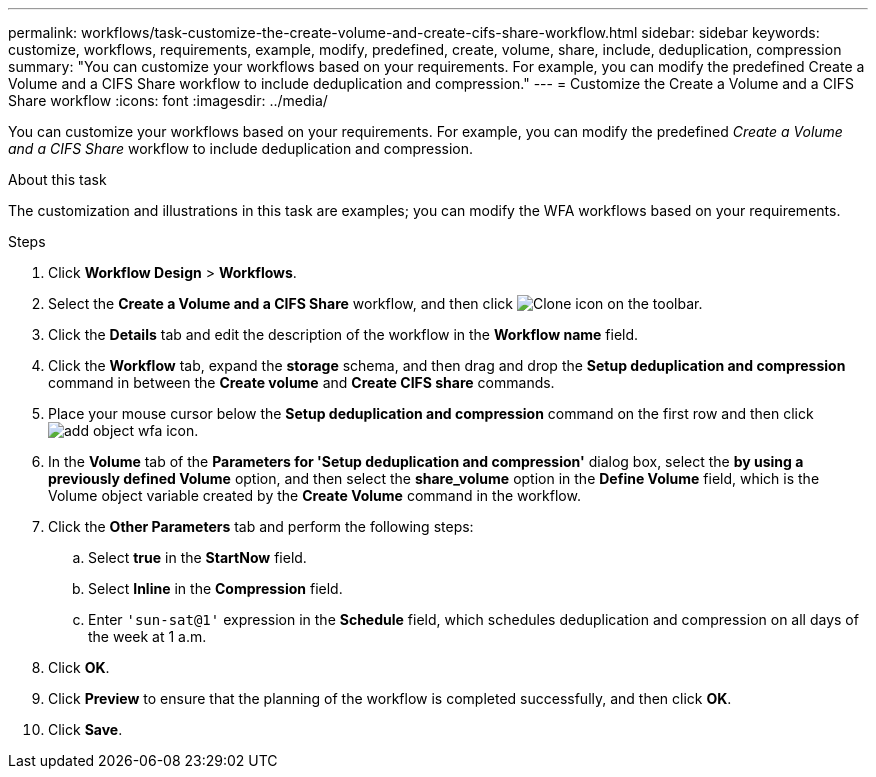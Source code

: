 ---
permalink: workflows/task-customize-the-create-volume-and-create-cifs-share-workflow.html
sidebar: sidebar
keywords: customize, workflows, requirements, example, modify, predefined, create, volume, share, include, deduplication, compression
summary: "You can customize your workflows based on your requirements. For example, you can modify the predefined Create a Volume and a CIFS Share workflow to include deduplication and compression."
---
= Customize the Create a Volume and a CIFS Share workflow
:icons: font
:imagesdir: ../media/

[.lead]
You can customize your workflows based on your requirements. For example, you can modify the predefined _Create a Volume and a CIFS Share_ workflow to include deduplication and compression.

.About this task

The customization and illustrations in this task are examples; you can modify the WFA workflows based on your requirements.

.Steps

. Click *Workflow Design* > *Workflows*.
. Select the *Create a Volume and a CIFS Share* workflow, and then click image:../media/clone_wfa_icon.gif[Clone icon] on the toolbar.
. Click the *Details* tab and edit the description of the workflow in the *Workflow name* field.
. Click the *Workflow* tab, expand the *storage* schema, and then drag and drop the *Setup deduplication and compression* command in between the *Create volume* and *Create CIFS share* commands.
. Place your mouse cursor below the *Setup deduplication and compression* command on the first row and then click image:../media/add_object_wfa_icon.gif[].
. In the *Volume* tab of the *Parameters for 'Setup deduplication and compression'* dialog box, select the *by using a previously defined Volume* option, and then select the *share_volume* option in the *Define Volume* field, which is the Volume object variable created by the *Create Volume* command in the workflow.
. Click the *Other Parameters* tab and perform the following steps:
 .. Select *true* in the *StartNow* field.
 .. Select *Inline* in the *Compression* field.
 .. Enter `'sun-sat@1'` expression in the *Schedule* field, which schedules deduplication and compression on all days of the week at 1 a.m.
. Click *OK*.
. Click *Preview* to ensure that the planning of the workflow is completed successfully, and then click *OK*.
. Click *Save*.

